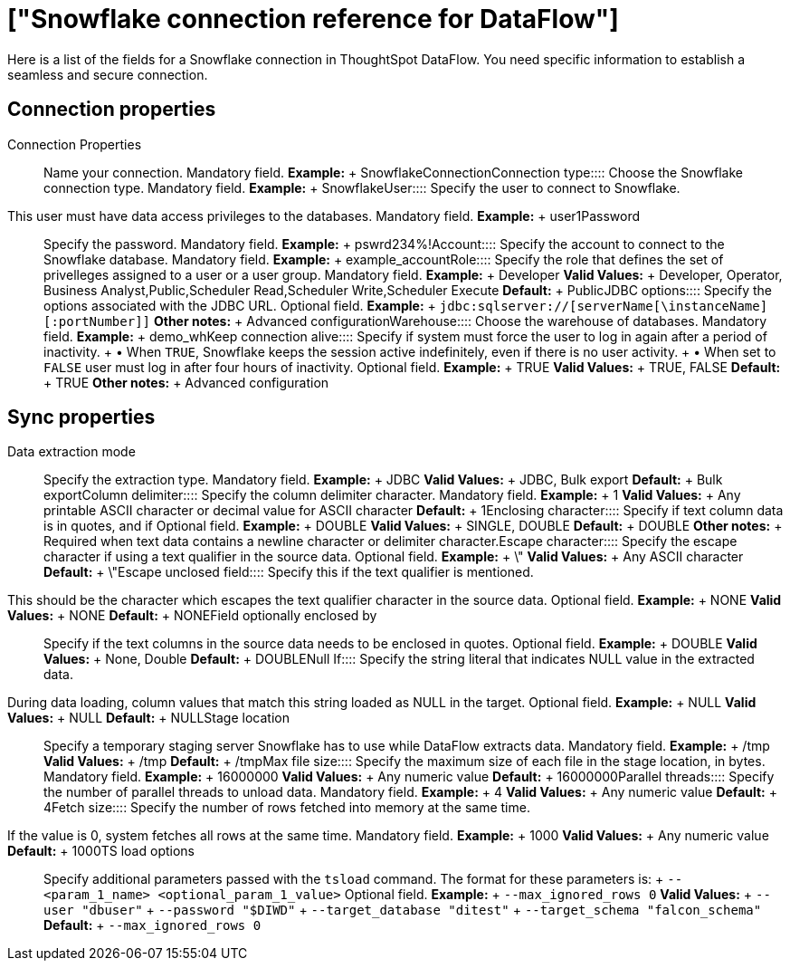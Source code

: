 = ["Snowflake connection reference for DataFlow"]
:last_updated: 06/20/2020
:permalink: /:collection/:path.html
:sidebar: mydoc_sidebar
:summary: Learn about the fields used to create a Snowflake connection with ThoughtSpot DataFlow.

Here is a list of the fields for a Snowflake connection in ThoughtSpot DataFlow.
You need specific information to establish a seamless and secure connection.

== Connection properties
+++<dlentry id="dataflow-snowflake-conn-connection-name">+++Connection Properties:::: Name your connection. Mandatory field. *Example:* + SnowflakeConnection+++</dlentry>++++++<dlentry id="dataflow-snowflake-conn-connection-type">+++Connection type:::: Choose the Snowflake connection type. Mandatory field. *Example:* + Snowflake+++</dlentry>++++++<dlentry id="dataflow-snowflake-conn-user">+++User::::
Specify the user to connect to Snowflake.
This user must have data access privileges to the databases. Mandatory field. *Example:* + user1+++</dlentry>++++++<dlentry id="dataflow-snowflake-conn-password">+++Password:::: Specify the password. Mandatory field. *Example:* + pswrd234%!+++</dlentry>++++++<dlentry id="dataflow-snowflake-conn-account">+++Account:::: Specify the account to connect to the Snowflake database. Mandatory field. *Example:* + example_account+++</dlentry>++++++<dlentry id="dataflow-snowflake-conn-role">+++Role:::: Specify the role that defines the set of privelleges assigned to a user or a user group. Mandatory field. *Example:* + Developer *Valid Values:* + Developer, Operator, Business Analyst,Public,Scheduler Read,Scheduler Write,Scheduler Execute *Default:* + Public+++</dlentry>++++++<dlentry id="dataflow-snowflake-conn-jdbc-options">+++JDBC options:::: Specify the options associated with the JDBC URL. Optional field. *Example:* + `jdbc:sqlserver://[serverName[\instanceName][:portNumber]]` *Other notes:* + Advanced configuration+++</dlentry>++++++<dlentry id="dataflow-snowflake-conn-warehouse">+++Warehouse:::: Choose the warehouse of databases. Mandatory field. *Example:* + demo_wh+++</dlentry>++++++<dlentry id="dataflow-snowflake-conn-keep-connection-alive">+++Keep connection alive::::
Specify if system must force the user to log in again after a period of inactivity.
+ &bull;
When `TRUE`, Snowflake keeps the session active indefinitely, even if there is no user activity.
+ &bull;
When set to `FALSE` user must log in after four hours of inactivity. Optional field. *Example:* + TRUE *Valid Values:* + TRUE, FALSE *Default:* + TRUE *Other notes:* + Advanced configuration+++</dlentry>+++

== Sync properties
+++<dlentry id="dataflow-snowflake-sync-data-extraction-mode">+++Data extraction mode:::: Specify the extraction type. Mandatory field. *Example:* + JDBC *Valid Values:* + JDBC, Bulk export *Default:* + Bulk export+++</dlentry>++++++<dlentry id="dataflow-snowflake-sync-column-delimiter">+++Column delimiter:::: Specify the column delimiter character. Mandatory field. *Example:* + 1 *Valid Values:* + Any printable ASCII character or decimal value for ASCII character *Default:* + 1+++</dlentry>++++++<dlentry id="dataflow-snowflake-sync-enclosing-character">+++Enclosing character:::: Specify if text column data is in quotes, and if Optional field. *Example:* + DOUBLE *Valid Values:* + SINGLE, DOUBLE *Default:* + DOUBLE *Other notes:* + Required when text data contains a newline character or delimiter character.+++</dlentry>++++++<dlentry id="dataflow-snowflake-sync-escape-character">+++Escape character:::: Specify the escape character if using a text qualifier in the source data. Optional field. *Example:* + \" *Valid Values:* + Any ASCII character *Default:* + \"+++</dlentry>++++++<dlentry id="dataflow-snowflake-sync-escape-unclosed-field">+++Escape unclosed field::::
Specify this if the text qualifier is mentioned.
This should be the character which escapes the text qualifier character in the source data. Optional field. *Example:* + NONE *Valid Values:* + NONE *Default:* + NONE+++</dlentry>++++++<dlentry id="dataflow-snowflake-sync-field-optionally-enclosed-by">+++Field optionally enclosed by:::: Specify if the text columns in the source data needs to be enclosed in quotes. Optional field. *Example:* + DOUBLE *Valid Values:* + None, Double *Default:* + DOUBLE+++</dlentry>++++++<dlentry id="dataflow-snowflake-sync-null-if">+++Null If::::
Specify the string literal that indicates NULL value in the extracted data.
During data loading, column values that match this string loaded as NULL in the target. Optional field. *Example:* + NULL *Valid Values:* + NULL *Default:* + NULL+++</dlentry>++++++<dlentry id="dataflow-snowflake-sync-stage-location">+++Stage location:::: Specify a temporary staging server Snowflake has to use while DataFlow extracts data. Mandatory field. *Example:* + /tmp *Valid Values:* + /tmp *Default:* + /tmp+++</dlentry>++++++<dlentry id="dataflow-snowflake-sync-max-file-size">+++Max file size:::: Specify the maximum size of each file in the stage location, in bytes. Mandatory field. *Example:* + 16000000 *Valid Values:* + Any numeric value *Default:* + 16000000+++</dlentry>++++++<dlentry id="dataflow-snowflake-sync-parallel-threads">+++Parallel threads:::: Specify the number of parallel threads to unload data. Mandatory field. *Example:* + 4 *Valid Values:* + Any numeric value *Default:* + 4+++</dlentry>++++++<dlentry id="dataflow-snowflake-sync-fetch-size">+++Fetch size::::
Specify the number of rows fetched into memory at the same time.
If the value is 0, system fetches all rows at the same time. Mandatory field. *Example:* + 1000 *Valid Values:* + Any numeric value *Default:* + 1000+++</dlentry>++++++<dlentry id="dataflow-snowflake-sync-ts-load-options">+++TS load options::::
Specify additional parameters passed with the `tsload` command.
The format for these parameters is: + `--<param_1_name> <optional_param_1_value>` Optional field. *Example:* + `--max_ignored_rows 0` *Valid Values:* + `--user "dbuser"` + `--password "$DIWD"` + `--target_database "ditest"` + `--target_schema "falcon_schema"` *Default:* + `--max_ignored_rows 0`+++</dlentry>+++
